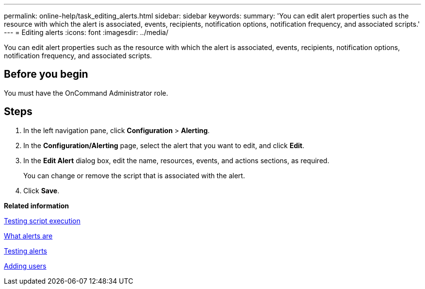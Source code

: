 ---
permalink: online-help/task_editing_alerts.html
sidebar: sidebar
keywords: 
summary: 'You can edit alert properties such as the resource with which the alert is associated, events, recipients, notification options, notification frequency, and associated scripts.'
---
= Editing alerts
:icons: font
:imagesdir: ../media/

[.lead]
You can edit alert properties such as the resource with which the alert is associated, events, recipients, notification options, notification frequency, and associated scripts.

== Before you begin

You must have the OnCommand Administrator role.

== Steps

. In the left navigation pane, click *Configuration* > *Alerting*.
. In the *Configuration/Alerting* page, select the alert that you want to edit, and click *Edit*.
. In the *Edit Alert* dialog box, edit the name, resources, events, and actions sections, as required.
+
You can change or remove the script that is associated with the alert.

. Click *Save*.

*Related information*

xref:task_testing_script_execution.adoc[Testing script execution]

xref:concept_what_alerts_are.adoc[What alerts are]

xref:task_testing_alerts.adoc[Testing alerts]

xref:task_adding_users.adoc[Adding users]
